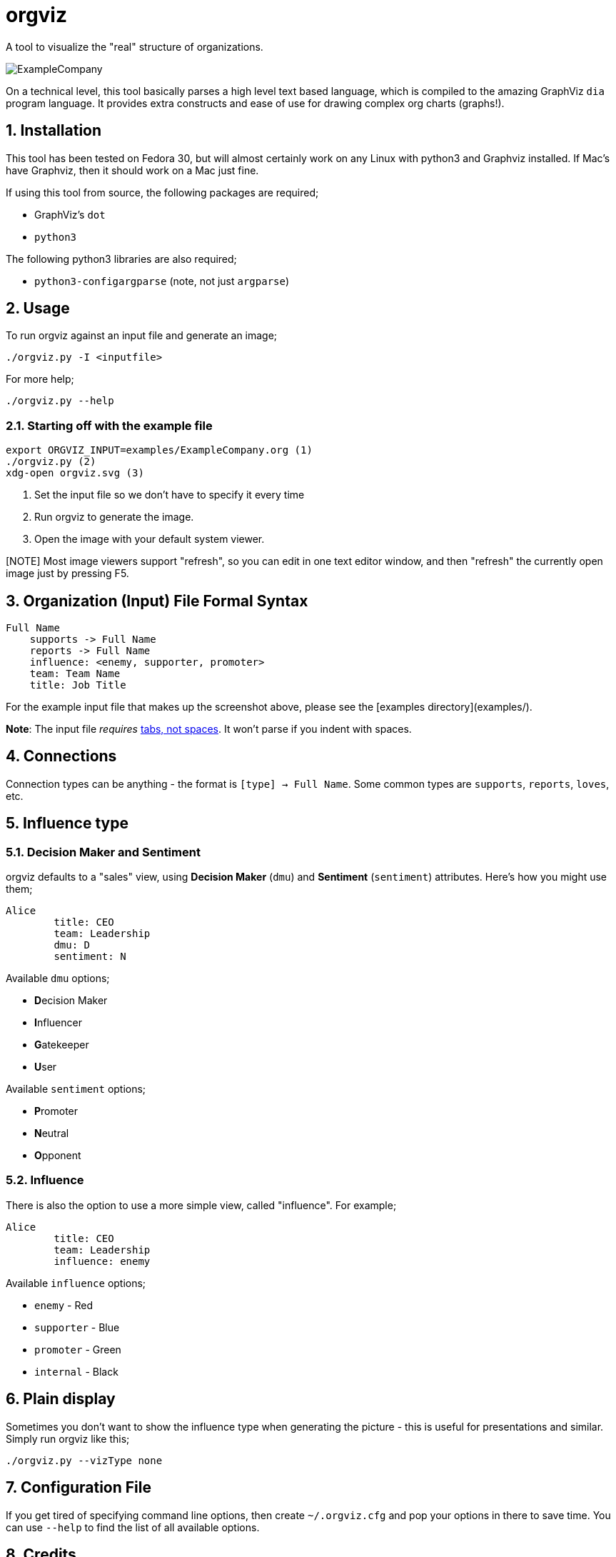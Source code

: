= orgviz 

:sectnums:
:title: orgviz 
:sectanchors:

A tool to visualize the "real" structure of organizations.

image::docs/ExampleCompany.png[]

On a technical level, this tool basically parses a high level text based language, which is compiled to the amazing GraphViz `dia` program language. It provides extra constructs and ease of use for drawing complex org charts (graphs!). 

== Installation

This tool has been tested on Fedora 30, but will almost certainly work on any
Linux with python3 and Graphviz installed. If Mac's have Graphviz, then it
should work on a Mac just fine.

If using this tool from source, the following packages are required; 

- GraphViz's `dot`
- `python3`

The following python3 libraries are also required; 

- `python3-configargparse` (note, not just `argparse`)

== Usage

To run orgviz against an input file and generate an image;

`./orgviz.py -I <inputfile>`

For more help; 

`./orgviz.py --help`


=== Starting off with the example file

----
export ORGVIZ_INPUT=examples/ExampleCompany.org (1)
./orgviz.py (2)
xdg-open orgviz.svg (3)
----
1. Set the input file so we don't have to specify it every time
2. Run orgviz to generate the image.
3. Open the image with your default system viewer. 

[NOTE] Most image viewers support "refresh", so you can edit in one text editor
window, and then "refresh" the currently open image just by pressing F5.

== Organization (Input) File Formal Syntax

----
Full Name
    supports -> Full Name
    reports -> Full Name
    influence: <enemy, supporter, promoter>
    team: Team Name
    title: Job Title
----

For the example input file that makes up the screenshot above, please see the [examples directory](examples/).

**Note**: The input file __requires__ https://www.youtube.com/watch?v=SsoOG6ZeyUI[tabs, not spaces]. It won't
parse if you indent with spaces. 

== Connections

Connection types can be anything - the format is `[type] -> Full Name`. Some
common types are `supports`, `reports`, `loves`, etc. 

== Influence type

=== Decision Maker and Sentiment

orgviz defaults to a "sales" view, using **Decision Maker** (`dmu`) and
**Sentiment** (`sentiment`) attributes. Here's how you might use them;

----
Alice
	title: CEO
	team: Leadership
	dmu: D
	sentiment: N
----

Available `dmu` options;

- **D**ecision Maker
- **I**nfluencer
- **G**atekeeper
- **U**ser

Available `sentiment` options;

- **P**romoter
- **N**eutral
- **O**pponent 

=== Influence 

There is also the option to use a more simple view, called "influence". For
example; 

----
Alice
	title: CEO
	team: Leadership
	influence: enemy
----

Available `influence` options; 

- `enemy` - Red
- `supporter` - Blue
- `promoter` - Green
- `internal` - Black

== Plain display

Sometimes you don't want to show the influence type when generating the
picture - this is useful for presentations and similar. Simply run orgviz like
this;

----
./orgviz.py --vizType none
----

== Configuration File

If you get tired of specifying command line options, then create
`~/.orgviz.cfg` and pop your options in there to save time. You can use
`--help` to find the list of all available options.

== Credits

- Alice: Photo by Heitor Verdi from Pexels https://www.pexels.com/photo/woman-wearing-blue-top-2169434/
- Bob: Photo by Justin Shaifer from Pexels https://www.pexels.com/photo/photography-of-a-guy-wearing-green-shirt-1222271/
- Charles: https://www.pexels.com/photo/man-leaning-on-wall-2128807/
- Dave: Photo by Craig McKay from Pexels https://www.pexels.com/photo/gray-scale-bearded-man-842980/
- Fred: Photo by Nitin Khajotia from Pexels https://www.pexels.com/photo/man-crossed-arms-1516680/
 
